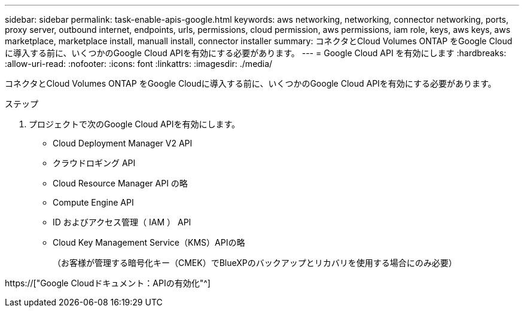 ---
sidebar: sidebar 
permalink: task-enable-apis-google.html 
keywords: aws networking, networking, connector networking, ports, proxy server, outbound internet, endpoints, urls, permissions, cloud permission, aws permissions, iam role, keys, aws keys, aws marketplace, marketplace install, manuall install, connector installer 
summary: コネクタとCloud Volumes ONTAP をGoogle Cloudに導入する前に、いくつかのGoogle Cloud APIを有効にする必要があります。 
---
= Google Cloud API を有効にします
:hardbreaks:
:allow-uri-read: 
:nofooter: 
:icons: font
:linkattrs: 
:imagesdir: ./media/


[role="lead"]
コネクタとCloud Volumes ONTAP をGoogle Cloudに導入する前に、いくつかのGoogle Cloud APIを有効にする必要があります。

.ステップ
. プロジェクトで次のGoogle Cloud APIを有効にします。
+
** Cloud Deployment Manager V2 API
** クラウドロギング API
** Cloud Resource Manager API の略
** Compute Engine API
** ID およびアクセス管理（ IAM ） API
** Cloud Key Management Service（KMS）APIの略
+
（お客様が管理する暗号化キー（CMEK）でBlueXPのバックアップとリカバリを使用する場合にのみ必要）





https://["Google Cloudドキュメント：APIの有効化"^]
